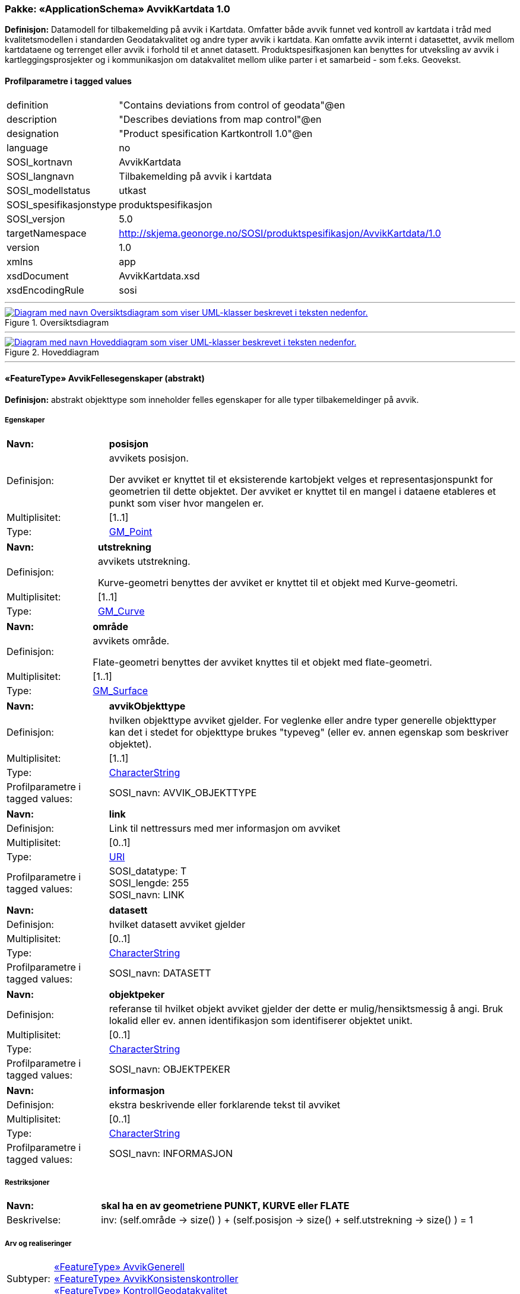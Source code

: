 // Start of UML-model
=== Pakke: «ApplicationSchema» AvvikKartdata 1.0
*Definisjon:* Datamodell for tilbakemelding på avvik i Kartdata. Omfatter både avvik funnet ved kontroll av kartdata i tråd med kvalitetsmodellen i standarden Geodatakvalitet og andre typer avvik i kartdata. Kan omfatte avvik internt i datasettet, avvik mellom kartdataene og terrenget eller avvik i forhold til et annet datasett. 
Produktspesifkasjonen kan benyttes for utveksling av avvik i kartleggingsprosjekter og i kommunikasjon om datakvalitet mellom ulike parter i et samarbeid - som f.eks. Geovekst.
 
[discrete]
==== Profilparametre i tagged values
[cols="20,80"]
|===
|definition
|"Contains deviations from control of geodata"@en
 
|description
|"Describes deviations from map control"@en
 
|designation
|"Product spesification Kartkontroll 1.0"@en
 
|language
|no
 
|SOSI_kortnavn
|AvvikKartdata
 
|SOSI_langnavn
|Tilbakemelding på avvik i kartdata
 
|SOSI_modellstatus
|utkast
 
|SOSI_spesifikasjonstype
|produktspesifikasjon
 
|SOSI_versjon
|5.0
 
|targetNamespace
|http://skjema.geonorge.no/SOSI/produktspesifikasjon/AvvikKartdata/1.0
 
|version
|1.0
 
|xmlns
|app
 
|xsdDocument
|AvvikKartdata.xsd
 
|xsdEncodingRule
|sosi
 
|===
 
'''
 
.Oversiktsdiagram 
image::diagrammer/Oversiktsdiagram.png[link=diagrammer/Oversiktsdiagram.png, alt="Diagram med navn Oversiktsdiagram som viser UML-klasser beskrevet i teksten nedenfor."]
 
'''
 
.Hoveddiagram 
image::diagrammer/Hoveddiagram.png[link=diagrammer/Hoveddiagram.png, alt="Diagram med navn Hoveddiagram som viser UML-klasser beskrevet i teksten nedenfor."]
 
'''
 
[[avvikfellesegenskaper]]
==== «FeatureType» AvvikFellesegenskaper (abstrakt)
*Definisjon:* abstrakt objekttype som inneholder felles egenskaper for alle typer tilbakemeldinger på avvik.
 
[discrete]
===== Egenskaper
[cols="20,80"]
|===
|*Navn:* 
|*posisjon*
 
|Definisjon: 
|avvikets posisjon.

Der avviket er knyttet til et eksisterende kartobjekt velges et representasjonspunkt for geometrien til dette objektet. Der avviket er knyttet til en mangel i dataene etableres et punkt som viser hvor mangelen er.
 
|Multiplisitet: 
|[1..1]
 
|Type: 
|http://skjema.geonorge.no/SOSI/basistype/GM_Point[GM_Point]
|===
[cols="20,80"]
|===
|*Navn:* 
|*utstrekning*
 
|Definisjon: 
|avvikets utstrekning.

Kurve-geometri benyttes der avviket er knyttet til et objekt med Kurve-geometri.
 
|Multiplisitet: 
|[1..1]
 
|Type: 
|http://skjema.geonorge.no/SOSI/basistype/GM_Curve[GM_Curve]
|===
[cols="20,80"]
|===
|*Navn:* 
|*område*
 
|Definisjon: 
|avvikets område.

Flate-geometri benyttes der avviket knyttes til et objekt med flate-geometri.
 
|Multiplisitet: 
|[1..1]
 
|Type: 
|http://skjema.geonorge.no/SOSI/basistype/GM_Surface[GM_Surface]
|===
[cols="20,80"]
|===
|*Navn:* 
|*avvikObjekttype*
 
|Definisjon: 
|hvilken objekttype avviket gjelder. 
For veglenke eller andre typer generelle objekttyper kan det i stedet for objekttype brukes "typeveg" (eller ev. annen egenskap som beskriver objektet).
 
|Multiplisitet: 
|[1..1]
 
|Type: 
|http://skjema.geonorge.no/SOSI/basistype/CharacterString[CharacterString]
|Profilparametre i tagged values: 
|
SOSI_navn: AVVIK_OBJEKTTYPE + 
|===
[cols="20,80"]
|===
|*Navn:* 
|*link*
 
|Definisjon: 
|Link til nettressurs med mer informasjon om avviket
 
|Multiplisitet: 
|[0..1]
 
|Type: 
|http://skjema.geonorge.no/SOSI/basistype/URI[URI]
|Profilparametre i tagged values: 
|
SOSI_datatype: T + 
SOSI_lengde: 255 + 
SOSI_navn: LINK + 
|===
[cols="20,80"]
|===
|*Navn:* 
|*datasett*
 
|Definisjon: 
|hvilket datasett avviket gjelder
 
|Multiplisitet: 
|[0..1]
 
|Type: 
|http://skjema.geonorge.no/SOSI/basistype/CharacterString[CharacterString]
|Profilparametre i tagged values: 
|
SOSI_navn: DATASETT + 
|===
[cols="20,80"]
|===
|*Navn:* 
|*objektpeker*
 
|Definisjon: 
|referanse til hvilket objekt avviket gjelder der dette er mulig/hensiktsmessig å angi. Bruk lokalid eller ev. annen identifikasjon som identifiserer objektet unikt.
 
|Multiplisitet: 
|[0..1]
 
|Type: 
|http://skjema.geonorge.no/SOSI/basistype/CharacterString[CharacterString]
|Profilparametre i tagged values: 
|
SOSI_navn: OBJEKTPEKER + 
|===
[cols="20,80"]
|===
|*Navn:* 
|*informasjon*
 
|Definisjon: 
|ekstra beskrivende eller forklarende tekst til avviket
 
|Multiplisitet: 
|[0..1]
 
|Type: 
|http://skjema.geonorge.no/SOSI/basistype/CharacterString[CharacterString]
|Profilparametre i tagged values: 
|
SOSI_navn: INFORMASJON + 
|===
 
[discrete]
===== Restriksjoner
[cols="20,80"]
|===
|*Navn:* 
|*skal ha en av geometriene PUNKT, KURVE eller FLATE*
 
|Beskrivelse: 
|inv: (self.område -&gt; size() ) + (self.posisjon -&gt; size() + self.utstrekning -&gt; size() ) = 1
 
|===
 
[discrete]
===== Arv og realiseringer
[cols="20,80"]
|===
|Subtyper:
|<<avvikgenerell,«FeatureType» AvvikGenerell>> +
<<avvikkonsistenskontroller,«FeatureType» AvvikKonsistenskontroller>> +
<<kontrollgeodatakvalitet,«FeatureType» KontrollGeodatakvalitet>> +
|===
 
'''
 
[[kontrollgeodatakvalitet]]
==== «FeatureType» KontrollGeodatakvalitet (abstrakt)
*Definisjon:* abstrakt objekttype som inneholder felles egenskaper for alle typer tilbakemeldinger på avvik ihht rammeverket som er definert i standarden Geodatakvalitet.
 
[discrete]
===== Egenskaper
[cols="20,80"]
|===
|*Navn:* 
|*sikkerPåvisning*
 
|Definisjon: 
|vurdering av om avviket er sikkert påvist
 
|Multiplisitet: 
|[1..1]
 
|Type: 
|http://skjema.geonorge.no/SOSI/basistype/Boolean[Boolean]
|Profilparametre i tagged values: 
|
SOSI_navn: SIKKER_PÅVISNING + 
|===
[cols="20,80"]
|===
|*Navn:* 
|*avvikshåndtering*
 
|Definisjon: 
|hvordan avviket skal håndteres. Det vil i de fleste tilfeller si hvem som har ansvar for å rette avviket.
 
|Multiplisitet: 
|[1..1]
 
|Type: 
|<<avvikshåndtering,«CodeList» Avvikshåndtering>>
|Profilparametre i tagged values: 
|
defaultCodeSpace: https://register.geonorge.no/sosi-kodelister/geodatakvalitet/avvikkartdata/avvikshandtering + 
SOSI_datatype: T + 
SOSI_lengde: 30 + 
SOSI_navn: AVVIKSHÅNDTERING + 
|===
 
[discrete]
===== Arv og realiseringer
[cols="20,80"]
|===
|Supertype: 
|<<avvikfellesegenskaper,«FeatureType» AvvikFellesegenskaper>>
 
|Subtyper:
|<<avvikstedfesting,«FeatureType» AvvikStedfesting>> +
<<avvikfullstendighet,«FeatureType» AvvikFullstendighet>> +
<<avvikegenskapskvalitet,«FeatureType» AvvikEgenskapskvalitet>> +
<<avviklogiskkonsistens,«FeatureType» AvvikLogiskKonsistens>> +
|===
 
'''
 
[[avvikgenerell]]
==== «FeatureType» AvvikGenerell
*Definisjon:* avvik i kartdataene som ikke lar seg beskrive med en av de andre avvikstypene. Hva avviket går ut på må defineres i egenskapene avvikstype og informasjon.
 
[discrete]
===== Egenskaper
[cols="20,80"]
|===
|*Navn:* 
|*avvikBeskrivelse*
 
|Definisjon: 
|Fritekst beskrivelse av type avvik. Kan i tillegg utfylles ved bruk av egenskapen informasjon.
 
|Multiplisitet: 
|[1..1]
 
|Type: 
|http://skjema.geonorge.no/SOSI/basistype/CharacterString[CharacterString]
|Profilparametre i tagged values: 
|
SOSI_navn: AVVK_BESKRIVELSE + 
|===
 
[discrete]
===== Arv og realiseringer
[cols="20,80"]
|===
|Supertype: 
|<<avvikfellesegenskaper,«FeatureType» AvvikFellesegenskaper>>
 
|===
 
'''
 
[[avvikkonsistenskontroller]]
==== «FeatureType» AvvikKonsistenskontroller
*Definisjon:* avvik som beskriver manglende samsvar/konsistens mellom ulike objekter i et datasett, eller mellom datasett.
 
[discrete]
===== Egenskaper
[cols="20,80"]
|===
|*Navn:* 
|*avvikstype*
 
|Definisjon: 
|egenskap som beskriver hva slags type konsistenskontroll er er kjørt for å finne avviket 
 
|Multiplisitet: 
|[1..1]
 
|Type: 
|<<avvikstypekonsistenskontroller,«CodeList» AvvikstypeKonsistenskontroller>>
|Profilparametre i tagged values: 
|
defaultCodeSpace: https://register.geonorge.no/sosi-kodelister/geodatakvalitet/kartkontroll/avvikstypekonsistenskontroller + 
SOSI_datatype: T + 
SOSI_lengde: 30 + 
SOSI_navn: KONSISTENSKONTROLL + 
|===
 
[discrete]
===== Arv og realiseringer
[cols="20,80"]
|===
|Supertype: 
|<<avvikfellesegenskaper,«FeatureType» AvvikFellesegenskaper>>
 
|===
 
'''
 
[[avvikfullstendighet]]
==== «FeatureType» AvvikFullstendighet
*Definisjon:* avvik innenfor kvalitetskategorien Fullstendighet
 
[discrete]
===== Egenskaper
[cols="20,80"]
|===
|*Navn:* 
|*avvikstypeFullstendighet*
 
|Definisjon: 
|angir type avvik innenfor kategorien fullstendighet (manglende objekt/overskytende objekt)
 
|Multiplisitet: 
|[1..1]
 
|Type: 
|<<avvikstypefullstendighet,«CodeList» AvvikstypeFullstendighet>>
|Profilparametre i tagged values: 
|
defaultCodeSpace: https://register.geonorge.no/sosi-kodelister/geodatakvalitet/avvikkartdata/avvikstypefullstendighet + 
SOSI_datatype: T + 
SOSI_lengde: 30 + 
SOSI_navn: FULLSTENDIGHET + 
|===
 
[discrete]
===== Arv og realiseringer
[cols="20,80"]
|===
|Supertype: 
|<<kontrollgeodatakvalitet,«FeatureType» KontrollGeodatakvalitet>>
 
|===
 
'''
 
[[avvikegenskapskvalitet]]
==== «FeatureType» AvvikEgenskapskvalitet
*Definisjon:* avvik innenfor kategorien Egenskapkvalitet
 
[discrete]
===== Egenskaper
[cols="20,80"]
|===
|*Navn:* 
|*avvikstypeEgenskapskvalitet*
 
|Definisjon: 
|angir type avvik innenfor kategorien egenskapskvalitet (feilklassifisering e.l.)
 
|Multiplisitet: 
|[1..1]
 
|Type: 
|<<avvikstypeegenskapskvalitet,«CodeList» AvvikstypeEgenskapskvalitet>>
|Profilparametre i tagged values: 
|
defaultCodeSpace: https://register.geonorge.no/sosi-kodelister/geodatakvalitet/avvikkartdata/avvikstypeegenskapskvalitet + 
SOSI_datatype: T + 
SOSI_lengde: 30 + 
SOSI_navn: EGENSKAPSKVALITET + 
|===
 
[discrete]
===== Arv og realiseringer
[cols="20,80"]
|===
|Supertype: 
|<<kontrollgeodatakvalitet,«FeatureType» KontrollGeodatakvalitet>>
 
|===
 
'''
 
[[avviklogiskkonsistens]]
==== «FeatureType» AvvikLogiskKonsistens
*Definisjon:* avvik innenfor kategorien Logisk konsistens
 
[discrete]
===== Egenskaper
[cols="20,80"]
|===
|*Navn:* 
|*avvikstypeLogiskKonsistens*
 
|Definisjon: 
|angir type avvik innenfor kategorien Logisk konsistens
 
|Multiplisitet: 
|[1..1]
 
|Type: 
|<<avvikstypelogiskkonsistens,«CodeList» AvvikstypeLogiskKonsistens>>
|Profilparametre i tagged values: 
|
defaultCodeSpace: https://register.geonorge.no/sosi-kodelister/geodatakvalitet/avvikkartdata/avvikstypelogiskkonsistens + 
SOSI_datatype: T + 
SOSI_lengde: 30 + 
SOSI_navn: LOGISK_KONSISTENS + 
|===
 
[discrete]
===== Arv og realiseringer
[cols="20,80"]
|===
|Supertype: 
|<<kontrollgeodatakvalitet,«FeatureType» KontrollGeodatakvalitet>>
 
|===
 
'''
 
[[avvikstedfesting]]
==== «FeatureType» AvvikStedfesting
*Definisjon:* avvik innenfor kategorien Stedfestingsnøyaktighet (jf. Geodatakvalitet).

Krav til stedfesting gjøres ved at det stilles krav til maksimalt systematisk avvik, maksimalt tilfeldig avvik og andel grove feil. Ved kontroll av stedfestingsnøyaktighet sammenlignes dataene med en fasit slik at man kan regne ut systematiske og tilfelfige avvik og sammenligne med de gitte kravene. Avvikene i enkeltinnmålingene her egner seg ikke for utveksling av avvik etter denne produktspesifikasjonen. Imidlertid kan den enkelte grovfeilene dokumenteres/utveklses ved bruk av denne spesifikasjonen.
 
[discrete]
===== Egenskaper
[cols="20,80"]
|===
|*Navn:* 
|*avvikstypeStedfesting*
 
|Definisjon: 
|angir type avvik innenfor kategorien stedfestingskvalitet
 
|Multiplisitet: 
|[1..1]
 
|Type: 
|<<avvikstypestedfesting,«CodeList» AvvikstypeStedfesting>>
|Profilparametre i tagged values: 
|
defaultCodeSpace: https://register.geonorge.no/sosi-kodelister/geodatakvalitet/avvikkartdata/avvikstypestedfesting + 
SOSI_datatype: T + 
SOSI_lengde: 30 + 
SOSI_navn: STEDFESTING + 
|===
 
[discrete]
===== Arv og realiseringer
[cols="20,80"]
|===
|Supertype: 
|<<kontrollgeodatakvalitet,«FeatureType» KontrollGeodatakvalitet>>
 
|===
 
'''
 
[[avvikshåndtering]]
==== «CodeList» Avvikshåndtering
*Definisjon:* kodeliste med verdier som forteller hvordan avviket skal rettes/håndteres.
 
[discrete]
===== Profilparametre i tagged values
[cols="20,80"]
|===
|asDictionary
|true
 
|codeList
|https://register.geonorge.no/sosi-kodelister/geodatakvalitet/avvikkartdata/avvikshandtering
 
|SOSI_datatype
|T
 
|SOSI_navn
|AVVIKSHÅNDTERING
 
|===
 
'''
 
[[avvikstypefullstendighet]]
==== «CodeList» AvvikstypeFullstendighet
*Definisjon:* kodeliste med verdier for forskjellige typer avvik innenfor kategorien Fullstendighet
 
[discrete]
===== Profilparametre i tagged values
[cols="20,80"]
|===
|asDictionary
|true
 
|codeList
|https://register.geonorge.no/sosi-kodelister/geodatakvalitet/avvikkartdata/avvikstypefullstendighet
 
|SOSI_datatype
|T
 
|SOSI_navn
|FULLSTENDIGHET
 
|===
 
'''
 
[[avvikstypeegenskapskvalitet]]
==== «CodeList» AvvikstypeEgenskapskvalitet
*Definisjon:* kodeliste med verdier for forskjellige typer avvik innenfor kategorien Egenskapskvalitet
 
[discrete]
===== Profilparametre i tagged values
[cols="20,80"]
|===
|asDictionary
|true
 
|codeList
|https://register.geonorge.no/sosi-kodelister/geodatakvalitet/avvikkartdata/avvikstypeegenskapskvalitet
 
|SOSI_datatype
|T
 
|SOSI_navn
|EGENSKAPSKVALITET
 
|===
 
'''
 
[[avvikstypekonsistenskontroller]]
==== «CodeList» AvvikstypeKonsistenskontroller
*Definisjon:* kodeliste med verdier for forskjellige typer avvik funnet ved kjøring av konsistenskontroller mellom ulike kartdata. 
 
[discrete]
===== Profilparametre i tagged values
[cols="20,80"]
|===
|asDictionary
|true
 
|codeList
|https://register.geonorge.no/sosi-kodelister/geodatakvalitet/kartkontroll/avvikstypekonsistenskontroller
 
|SOSI_datatype
|T
 
|SOSI_navn
|KONSISTENSKONTROLL
 
|===
 
'''
 
[[avvikstypelogiskkonsistens]]
==== «CodeList» AvvikstypeLogiskKonsistens
*Definisjon:* kodeliste med verdier for forskjellige typer avvik innenfor kategorien Logisk konsistens
 
[discrete]
===== Profilparametre i tagged values
[cols="20,80"]
|===
|asDictionary
|true
 
|codeList
|https://register.geonorge.no/sosi-kodelister/geodatakvalitet/avvikkartdata/avvikstypelogiskkonsistens
 
|SOSI_datatype
|T
 
|SOSI_navn
|LOGISK_KONSISTENS
 
|===
 
'''
 
[[avvikstypestedfesting]]
==== «CodeList» AvvikstypeStedfesting
*Definisjon:* kodeliste med verdier for forskjellige typer avvik innenfor kategorien Stedfestingskvalitet
 
[discrete]
===== Profilparametre i tagged values
[cols="20,80"]
|===
|asDictionary
|true
 
|codeList
|https://register.geonorge.no/sosi-kodelister/geodatakvalitet/avvikkartdata/avvikstypestedfesting
 
|SOSI_datatype
|T
 
|SOSI_lengde
|255
 
|SOSI_navn
|STEDFESTING
 
|===
// End of UML-model

